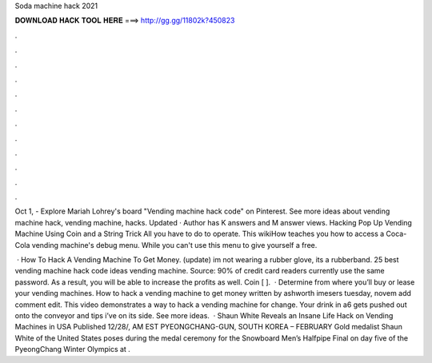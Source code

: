 Soda machine hack 2021



𝐃𝐎𝐖𝐍𝐋𝐎𝐀𝐃 𝐇𝐀𝐂𝐊 𝐓𝐎𝐎𝐋 𝐇𝐄𝐑𝐄 ===> http://gg.gg/11802k?450823



.



.



.



.



.



.



.



.



.



.



.



.

Oct 1, - Explore Mariah Lohrey's board "Vending machine hack code" on Pinterest. See more ideas about vending machine hack, vending machine, hacks. Updated · Author has K answers and M answer views. Hacking Pop Up Vending Machine Using Coin and a String Trick All you have to do to operate. This wikiHow teaches you how to access a Coca-Cola vending machine's debug menu. While you can't use this menu to give yourself a free.

 · How To Hack A Vending Machine To Get Money. (update) im not wearing a rubber glove, its a rubberband. 25 best vending machine hack code ideas vending machine. Source:  90% of credit card readers currently use the same password. As a result, you will be able to increase the profits as well. Coin [ ].  · Determine from where you’ll buy or lease your vending machines. How to hack a vending machine to get money written by ashworth imesers tuesday, novem add comment edit. This video demonstrates a way to hack a vending machine for change. Your drink in a6 gets pushed out onto the conveyor and tips i’ve on its side. See more ideas.  · Shaun White Reveals an Insane Life Hack on Vending Machines in USA Published 12/28/, AM EST PYEONGCHANG-GUN, SOUTH KOREA – FEBRUARY Gold medalist Shaun White of the United States poses during the medal ceremony for the Snowboard Men’s Halfpipe Final on day five of the PyeongChang Winter Olympics at .
